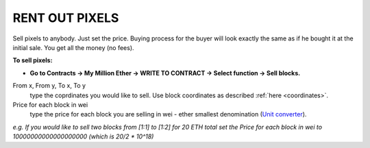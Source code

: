 .. _rent_out:

###############
RENT OUT PIXELS
###############

Sell pixels to anybody. Just set the price. Buying process for the buyer will look exactly the same as if he bought it at the initial sale. You get all the money (no fees). 

**To sell pixels:**

- **Go to Contracts -> My Million Ether -> WRITE TO CONTRACT -> Select function -> Sell blocks.**

From x, From y, To x, To y
	type the coprdinates you would like to sell. Use block coordinates as described :ref:`here <coordinates>`. 
Price for each block in wei
	type the price for each block you are selling in wei - ether smallest denomination (`Unit converter <http://ether.fund/tool/converter>`_). 

.. image:: /img/sell_blocks.jpg todo

*e.g. If you would like to sell two blocks from [1:1] to [1:2] for 20 ETH total set the Price for each block in wei to 10000000000000000000 (which is 20/2 * 10^18)*